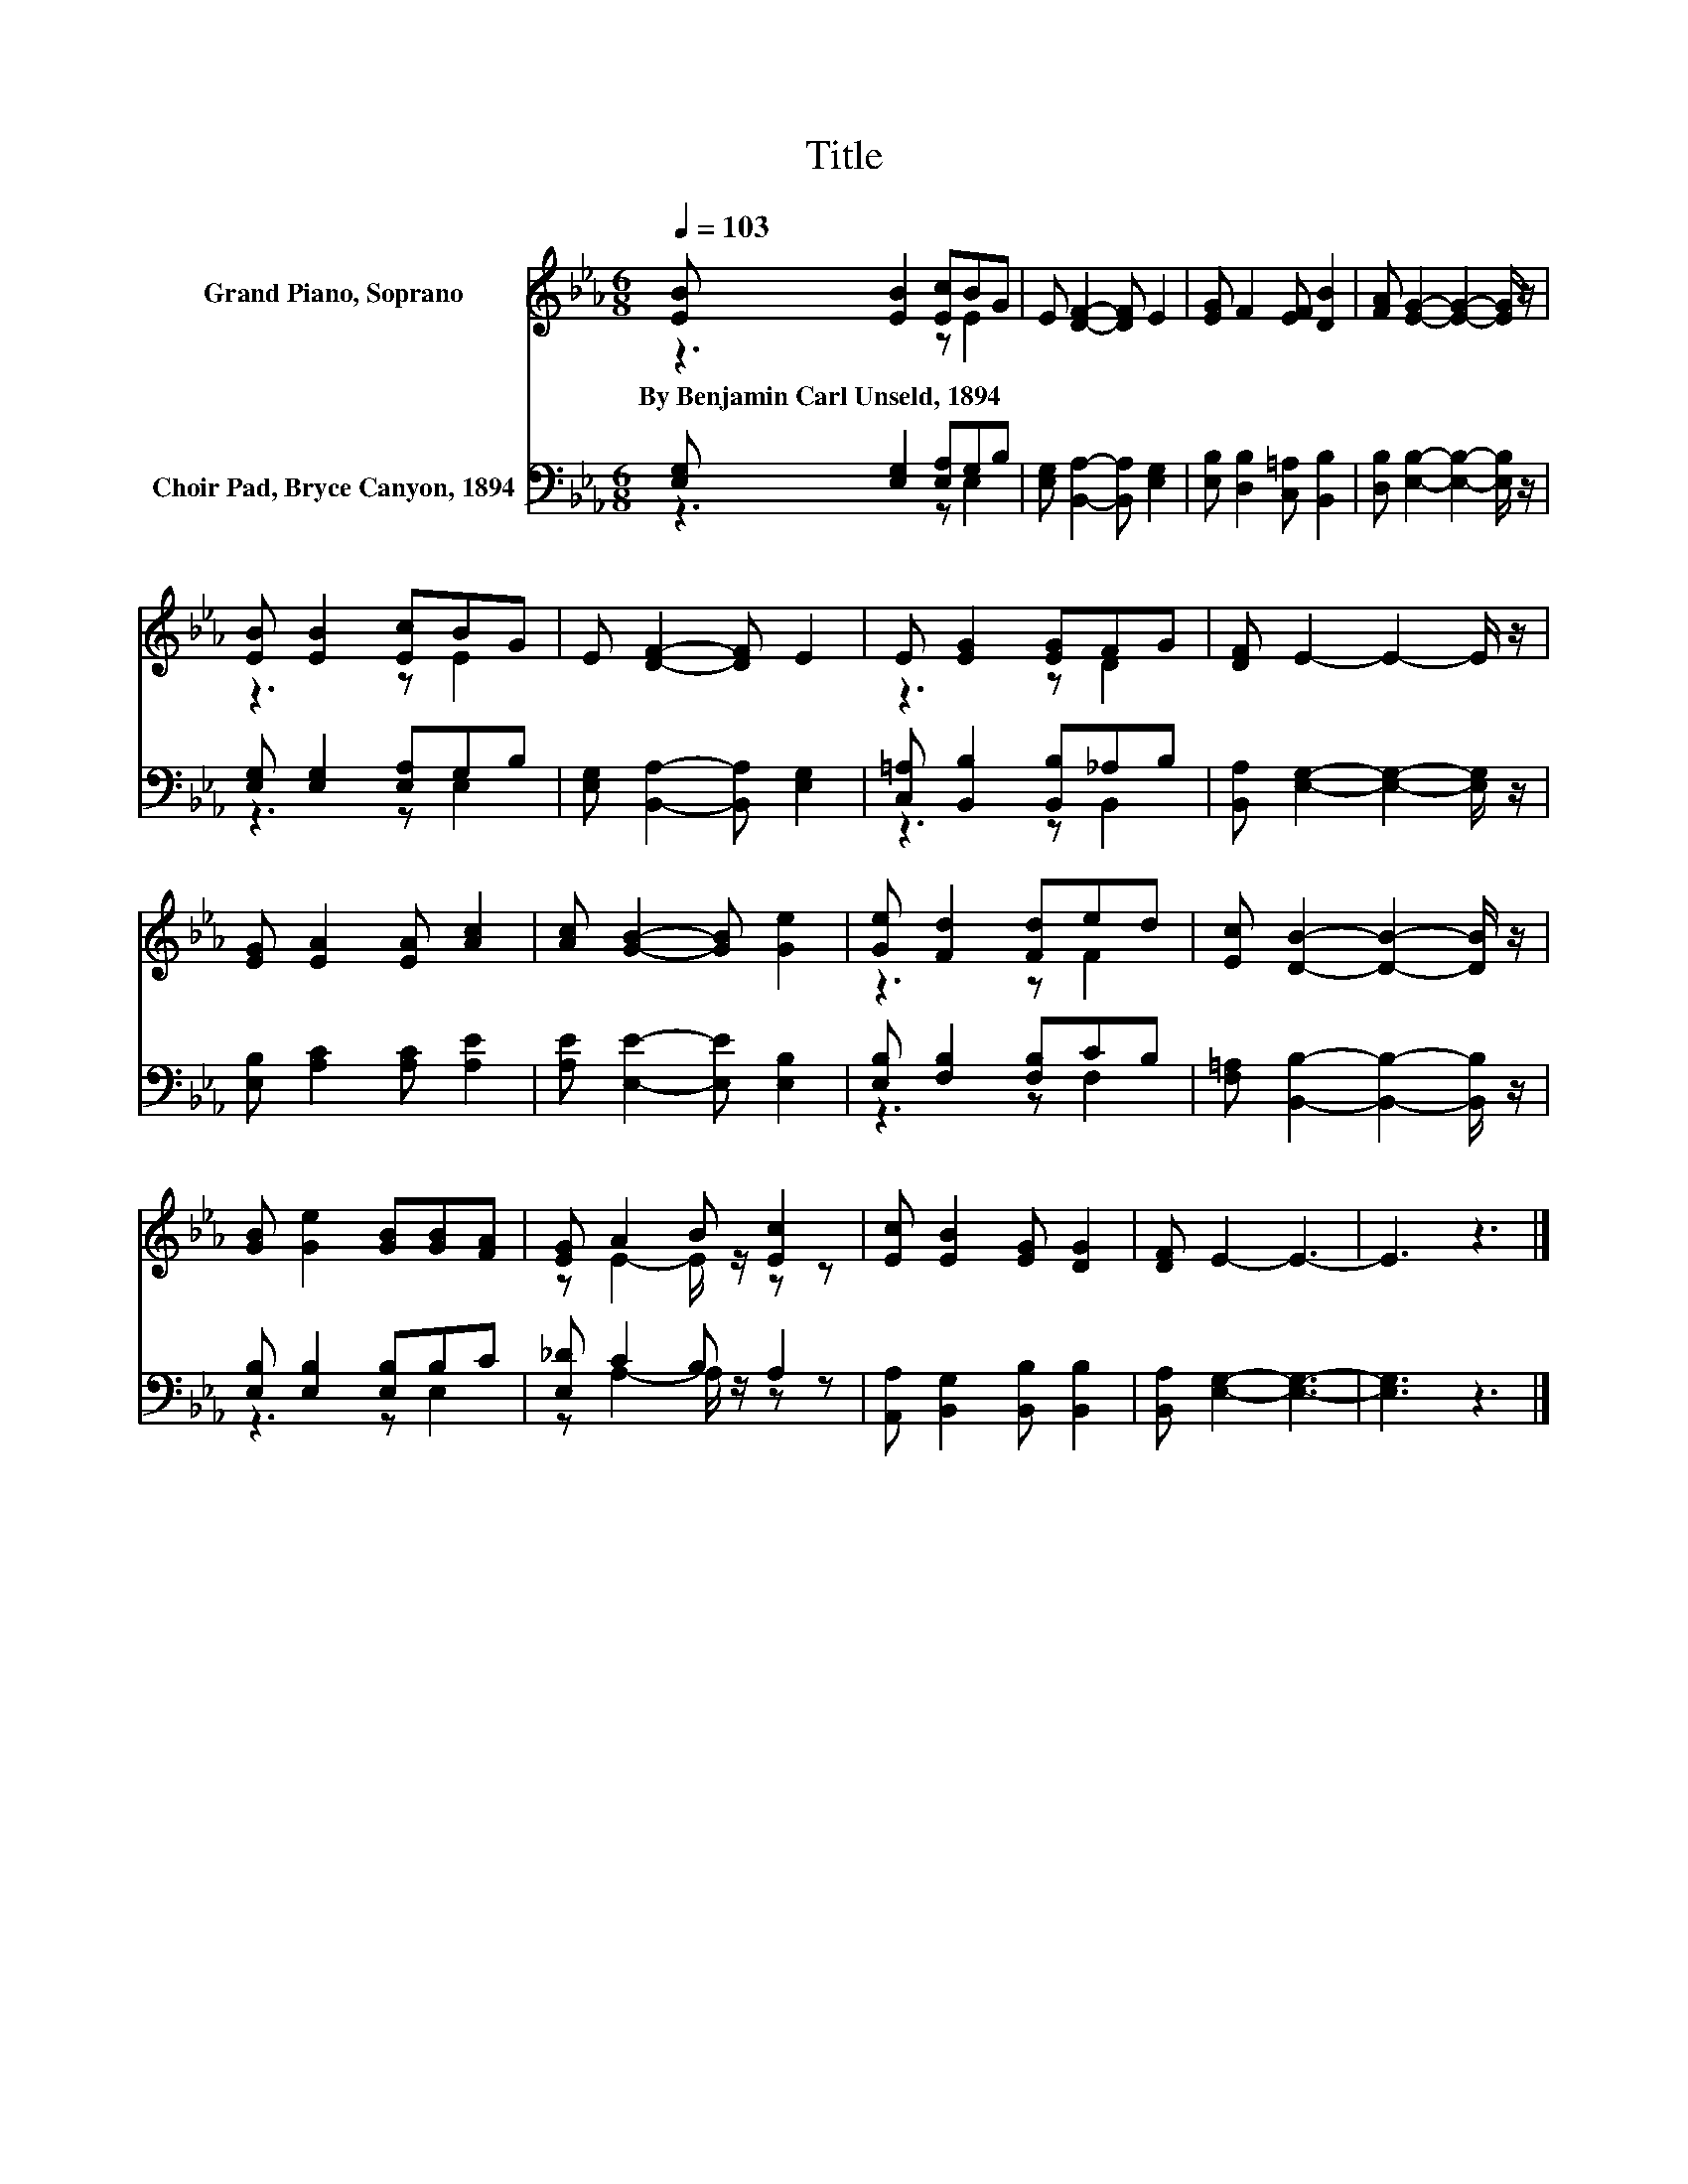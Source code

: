 X:1
T:Title
%%score ( 1 2 ) ( 3 4 )
L:1/8
Q:1/4=103
M:6/8
K:Eb
V:1 treble nm="Grand Piano, Soprano"
V:2 treble 
V:3 bass nm="Choir Pad, Bryce Canyon, 1894"
V:4 bass 
V:1
 [EB] [EB]2 [Ec]BG | E [DF]2- [DF] E2 | [EG] F2 [EF] [DB]2 | [FA] [EG]2- [EG]2- [EG]/ z/ | %4
w: By~Benjamin~Carl~Unseld,~1894 * * * *||||
 [EB] [EB]2 [Ec]BG | E [DF]2- [DF] E2 | E [EG]2 [EG]FG | [DF] E2- E2- E/ z/ | %8
w: ||||
 [EG] [EA]2 [EA] [Ac]2 | [Ac] [GB]2- [GB] [Ge]2 | [Ge] [Fd]2 [Fd]ed | [Ec] [DB]2- [DB]2- [DB]/ z/ | %12
w: ||||
 [GB] [Ge]2 [GB][GB][FA] | [EG] A2 B [Ec]2 | [Ec] [EB]2 [EG] [DG]2 | [DF] E2- E3- | E3 z3 |] %17
w: |||||
V:2
 z3 z E2 | x6 | x6 | x6 | z3 z E2 | x6 | z3 z D2 | x6 | x6 | x6 | z3 z F2 | x6 | x6 | %13
 z E2- E/ z/ z z | x6 | x6 | x6 |] %17
V:3
 [E,G,] [E,G,]2 [E,A,]G,B, | [E,G,] [B,,A,]2- [B,,A,] [E,G,]2 | [E,B,] [D,B,]2 [C,=A,] [B,,B,]2 | %3
 [D,B,] [E,B,]2- [E,B,]2- [E,B,]/ z/ | [E,G,] [E,G,]2 [E,A,]G,B, | %5
 [E,G,] [B,,A,]2- [B,,A,] [E,G,]2 | [C,=A,] [B,,B,]2 [B,,B,]_A,B, | %7
 [B,,A,] [E,G,]2- [E,G,]2- [E,G,]/ z/ | [E,B,] [A,C]2 [A,C] [A,E]2 | [A,E] [E,E]2- [E,E] [E,B,]2 | %10
 [E,B,] [F,B,]2 [F,B,]CB, | [F,=A,] [B,,B,]2- [B,,B,]2- [B,,B,]/ z/ | [E,B,] [E,B,]2 [E,B,]B,C | %13
 [E,_D] C2 B, A,2 | [A,,A,] [B,,G,]2 [B,,B,] [B,,B,]2 | [B,,A,] [E,G,]2- [E,G,]3- | [E,G,]3 z3 |] %17
V:4
 z3 z E,2 | x6 | x6 | x6 | z3 z E,2 | x6 | z3 z B,,2 | x6 | x6 | x6 | z3 z F,2 | x6 | z3 z E,2 | %13
 z A,2- A,/ z/ z z | x6 | x6 | x6 |] %17

